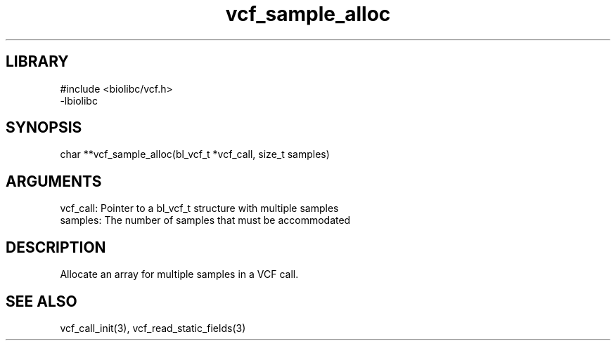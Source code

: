\" Generated by c2man from vcf_sample_alloc.c
.TH vcf_sample_alloc 3

.SH LIBRARY
\" Indicate #includes, library name, -L and -l flags
.nf
.na
#include <biolibc/vcf.h>
-lbiolibc
.ad
.fi

\" Convention:
\" Underline anything that is typed verbatim - commands, etc.
.SH SYNOPSIS
.PP
.nf 
.na
char    **vcf_sample_alloc(bl_vcf_t *vcf_call, size_t samples)
.ad
.fi

.SH ARGUMENTS
.nf
.na
vcf_call:   Pointer to a bl_vcf_t structure with multiple samples
samples:    The number of samples that must be accommodated
.ad
.fi

.SH DESCRIPTION

Allocate an array for multiple samples in a VCF call.

.SH SEE ALSO

vcf_call_init(3), vcf_read_static_fields(3)

